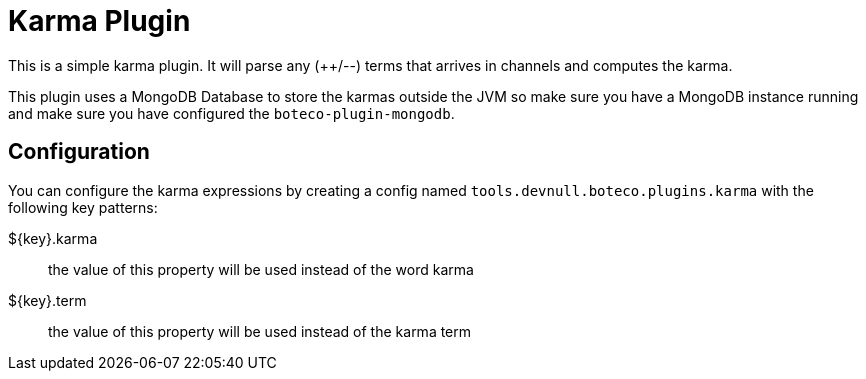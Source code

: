 = Karma Plugin

This is a simple karma plugin. It will parse any (++/--) terms that arrives in channels and computes the
karma.

This plugin uses a MongoDB Database to store the karmas outside the JVM so make sure you have a MongoDB instance
running and make sure you have configured the `boteco-plugin-mongodb`.

== Configuration

You can configure the karma expressions by creating a config named `tools.devnull.boteco.plugins.karma` with the
following key patterns:

${key}.karma:: the value of this property will be used instead of the word karma
${key}.term:: the value of this property will be used instead of the karma term
